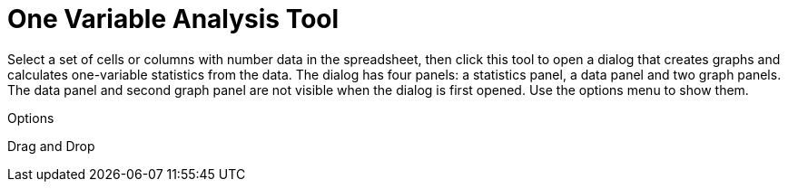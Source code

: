 = One Variable Analysis Tool

Select a set of cells or columns with number data in the spreadsheet, then click this tool to open a dialog that creates
graphs and calculates one-variable statistics from the data. The dialog has four panels: a statistics panel, a data
panel and two graph panels. The data panel and second graph panel are not visible when the dialog is first opened. Use
the options menu to show them.

Options

Drag and Drop
